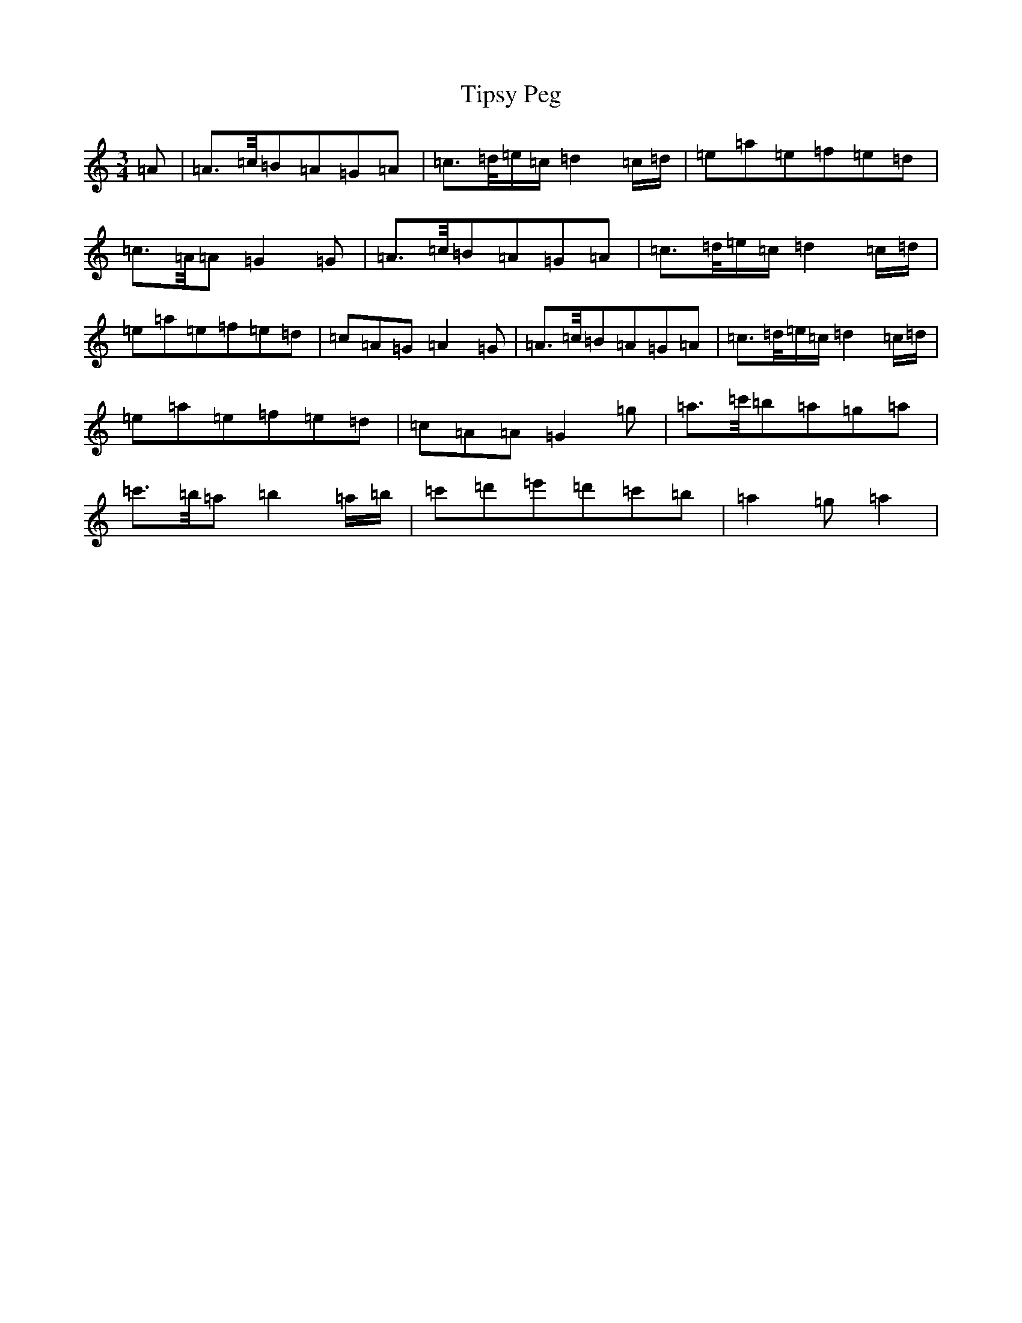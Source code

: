 X: 2583
T: Tipsy Peg
S: https://thesession.org/tunes/14076#setting25546
Z: G Major
R: hornpipe
M:3/4
L:1/8
K: C Major
=A|=A>=c/2=B=A=G=A|=c>=d/2=e/2=c/2=d2=c/2=d/2|=e=a=e=f=e=d|=c>=A/2=A=G2=G|=A>=c/2=B=A=G=A|=c>=d/2=e/2=c/2=d2=c/2=d/2|=e=a=e=f=e=d|=c=A=G=A2=G|=A>=c/2=B=A=G=A|=c>=d/2=e/2=c/2=d2=c/2=d/2|=e=a=e=f=e=d|=c=A=A=G2=g|=a>=c'/2=b=a=g=a|=c'>=b/2=a=b2=a/2=b/2|=c'=d'=e'=d'=c'=b|=a2=g=a2|